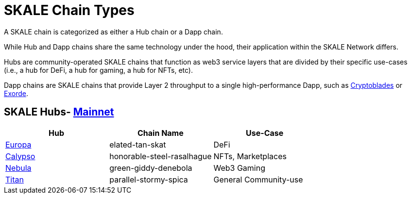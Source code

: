 = SKALE Chain Types 
:experimental:

A SKALE chain is categorized as either a Hub chain or a Dapp chain.

While Hub and Dapp chains share the same technology under the hood, their application within the SKALE Network differs.

Hubs are community-operated SKALE chains that function as web3 service layers that are divided by their specific use-cases (i.e., a hub for DeFi, a hub for gaming, a hub for NFTs, etc).

Dapp chains are SKALE chains that provide Layer 2 throughput to a single high-performance Dapp, such as https://www.cryptoblades.io[Cryptoblades] or https://exorde.network[Exorde].


== SKALE Hubs- https://mainnet.skalenodes.com/#/[Mainnet]
[options="header"]
|=======================
|Hub |Chain Name      |Use-Case
|https://staging-v3.skalenodes.com/fs/staging-legal-crazy-castor/f63bb14e7e9bd2882957129c3e3197e6d18933b4/europa/index.html[Europa]    |elated-tan-skat     | DeFi
|https://www.calypsohub.network[Calypso]    |honorable-steel-rasalhague     |NFTs, Marketplaces
|https://nebulachain.io[Nebula]    |green-giddy-denebola     |Web3 Gaming
|https://skale.space[Titan]    |parallel-stormy-spica| General Community-use
|======================= 


